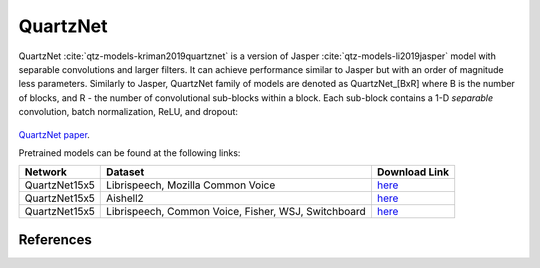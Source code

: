 .. _Quartznet_model:

QuartzNet
---------

QuartzNet :cite:`qtz-models-kriman2019quartznet` is a version of Jasper :cite:`qtz-models-li2019jasper` model with separable convolutions and larger filters. It can achieve performance
similar to Jasper but with an order of magnitude less parameters.
Similarly to Jasper, QuartzNet family of models are denoted as QuartzNet_[BxR] where B is the number of blocks, and R - the number of convolutional sub-blocks within a block. Each sub-block contains a 1-D *separable* convolution, batch normalization, ReLU, and dropout:

    .. image:: quartz_vertical.png
        :align: center
        :alt: quartznet model
   
`QuartzNet paper <https://arxiv.org/abs/1910.10261>`_.

Pretrained models can be found at the following links:

============= ===================== ==================================================================================
Network       Dataset               Download Link 
============= ===================== ==================================================================================
QuartzNet15x5 Librispeech,          `here <https://ngc.nvidia.com/catalog/models/nvidia:quartznet15x5>`__
              Mozilla Common Voice
QuartzNet15x5 Aishell2              `here <https://ngc.nvidia.com/catalog/models/nvidia:aishell2_quartznet15x5>`__
QuartzNet15x5 Librispeech,          `here <https://ngc.nvidia.com/catalog/models/nvidia:multidataset_quartznet15x5>`__
              Common Voice,
              Fisher, WSJ,
              Switchboard
============= ===================== ==================================================================================

References
^^^^^^^^^^

.. bibliography:: asr_all.bib
    :style: plain
    :labelprefix: QTZ-MODELS
    :keyprefix: qtz-models-

